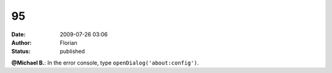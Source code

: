 95
##
:date: 2009-07-26 03:06
:author: Florian
:status: published

**@Michael B.**: In the error console, type ``openDialog('about:config')``.
